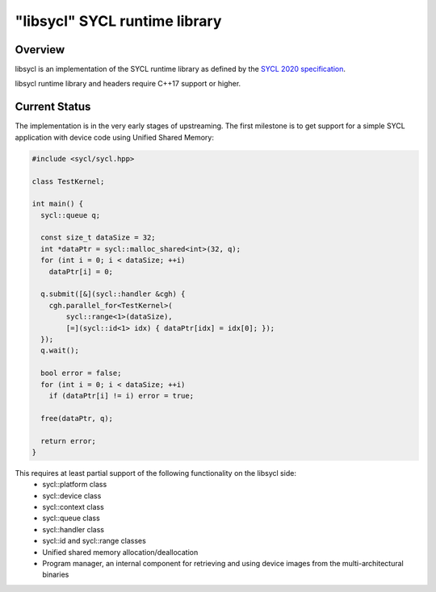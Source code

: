 .. _index:

==============================
"libsycl" SYCL runtime library
==============================

Overview
========

libsycl is an implementation of the SYCL runtime library as defined by the
`SYCL 2020 specification <https://registry.khronos.org/SYCL/specs/sycl-2020/html/sycl-2020.html>`_.

libsycl runtime library and headers require C++17 support or higher.

Current Status
==============

The implementation is in the very early stages of upstreaming. The first milestone is to get
support for a simple SYCL application with device code using Unified Shared Memory:

.. code-block:: c++

   #include <sycl/sycl.hpp>
   
   class TestKernel;
   
   int main() {
     sycl::queue q;
   
     const size_t dataSize = 32;
     int *dataPtr = sycl::malloc_shared<int>(32, q);
     for (int i = 0; i < dataSize; ++i)
       dataPtr[i] = 0;
   
     q.submit([&](sycl::handler &cgh) {
       cgh.parallel_for<TestKernel>(
           sycl::range<1>(dataSize),
           [=](sycl::id<1> idx) { dataPtr[idx] = idx[0]; });
     });
     q.wait();
   
     bool error = false;
     for (int i = 0; i < dataSize; ++i)
       if (dataPtr[i] != i) error = true;
   
     free(dataPtr, q);
   
     return error;
   }

This requires at least partial support of the following functionality on the libsycl side:
  * sycl::platform class
  * sycl::device class
  * sycl::context class
  * sycl::queue class
  * sycl::handler class
  * sycl::id and sycl::range classes
  * Unified shared memory allocation/deallocation
  * Program manager, an internal component for retrieving and using device images from the multi-architectural binaries
  